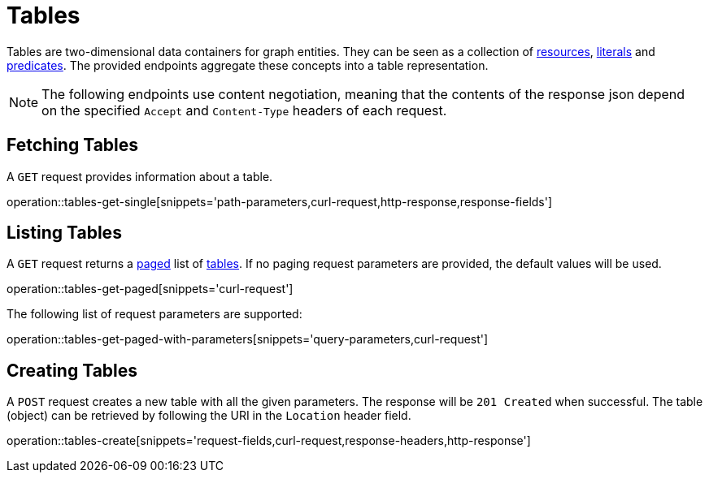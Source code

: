 = Tables

Tables are two-dimensional data containers for graph entities.
They can be seen as a collection of <<Resources,resources>>, <<Literals,literals>> and <<Predicates,predicates>>.
The provided endpoints aggregate these concepts into a table representation.

NOTE: The following endpoints use content negotiation, meaning that the contents of the response json depend on the specified `Accept` and `Content-Type` headers of each request.

[[tables-fetch]]
== Fetching Tables

A `GET` request provides information about a table.

operation::tables-get-single[snippets='path-parameters,curl-request,http-response,response-fields']

[[tables-list]]
== Listing Tables

A `GET` request returns a <<sorting-and-pagination,paged>> list of <<tables-fetch,tables>>.
If no paging request parameters are provided, the default values will be used.

operation::tables-get-paged[snippets='curl-request']

The following list of request parameters are supported:

operation::tables-get-paged-with-parameters[snippets='query-parameters,curl-request']

[[tables-create]]
== Creating Tables

A `POST` request creates a new table with all the given parameters.
The response will be `201 Created` when successful.
The table (object) can be retrieved by following the URI in the `Location` header field.

operation::tables-create[snippets='request-fields,curl-request,response-headers,http-response']
